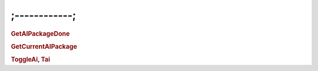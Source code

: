 ;------------;
=========================

.. rubric:: GetAIPackageDone


.. rubric:: GetCurrentAIPackage


.. rubric:: ToggleAi, Tai
